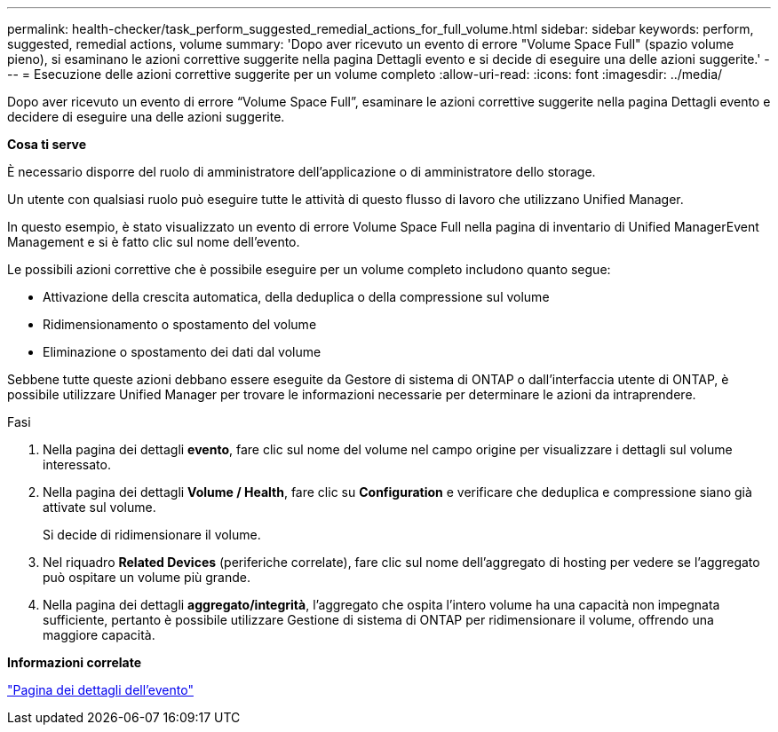 ---
permalink: health-checker/task_perform_suggested_remedial_actions_for_full_volume.html 
sidebar: sidebar 
keywords: perform, suggested, remedial actions, volume 
summary: 'Dopo aver ricevuto un evento di errore "Volume Space Full" (spazio volume pieno), si esaminano le azioni correttive suggerite nella pagina Dettagli evento e si decide di eseguire una delle azioni suggerite.' 
---
= Esecuzione delle azioni correttive suggerite per un volume completo
:allow-uri-read: 
:icons: font
:imagesdir: ../media/


[role="lead"]
Dopo aver ricevuto un evento di errore "`Volume Space Full`", esaminare le azioni correttive suggerite nella pagina Dettagli evento e decidere di eseguire una delle azioni suggerite.

*Cosa ti serve*

È necessario disporre del ruolo di amministratore dell'applicazione o di amministratore dello storage.

Un utente con qualsiasi ruolo può eseguire tutte le attività di questo flusso di lavoro che utilizzano Unified Manager.

In questo esempio, è stato visualizzato un evento di errore Volume Space Full nella pagina di inventario di Unified ManagerEvent Management e si è fatto clic sul nome dell'evento.

Le possibili azioni correttive che è possibile eseguire per un volume completo includono quanto segue:

* Attivazione della crescita automatica, della deduplica o della compressione sul volume
* Ridimensionamento o spostamento del volume
* Eliminazione o spostamento dei dati dal volume


Sebbene tutte queste azioni debbano essere eseguite da Gestore di sistema di ONTAP o dall'interfaccia utente di ONTAP, è possibile utilizzare Unified Manager per trovare le informazioni necessarie per determinare le azioni da intraprendere.

.Fasi
. Nella pagina dei dettagli *evento*, fare clic sul nome del volume nel campo origine per visualizzare i dettagli sul volume interessato.
. Nella pagina dei dettagli *Volume / Health*, fare clic su *Configuration* e verificare che deduplica e compressione siano già attivate sul volume.
+
Si decide di ridimensionare il volume.

. Nel riquadro *Related Devices* (periferiche correlate), fare clic sul nome dell'aggregato di hosting per vedere se l'aggregato può ospitare un volume più grande.
. Nella pagina dei dettagli *aggregato/integrità*, l'aggregato che ospita l'intero volume ha una capacità non impegnata sufficiente, pertanto è possibile utilizzare Gestione di sistema di ONTAP per ridimensionare il volume, offrendo una maggiore capacità.


*Informazioni correlate*

link:../events/reference_event_details_page.html["Pagina dei dettagli dell'evento"]
